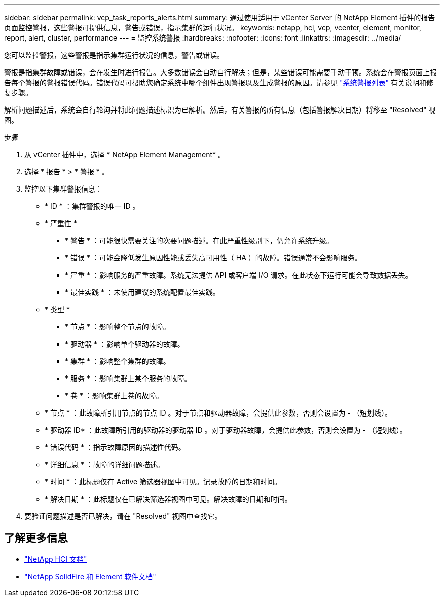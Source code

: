---
sidebar: sidebar 
permalink: vcp_task_reports_alerts.html 
summary: 通过使用适用于 vCenter Server 的 NetApp Element 插件的报告页面监控警报，这些警报可提供信息，警告或错误，指示集群的运行状况。 
keywords: netapp, hci, vcp, vcenter, element, monitor, report, alert, cluster, performance 
---
= 监控系统警报
:hardbreaks:
:nofooter: 
:icons: font
:linkattrs: 
:imagesdir: ../media/


[role="lead"]
您可以监控警报，这些警报是指示集群运行状况的信息，警告或错误。

警报是指集群故障或错误，会在发生时进行报告。大多数错误会自动自行解决；但是，某些错误可能需要手动干预。系统会在警报页面上报告每个警报的警报错误代码。错误代码可帮助您确定系统中哪个组件出现警报以及生成警报的原因。请参见 link:vcp_reference_reports_alert_errors.html["系统警报列表"] 有关说明和修复步骤。

解析问题描述后，系统会自行轮询并将此问题描述标识为已解析。然后，有关警报的所有信息（包括警报解决日期）将移至 "Resolved" 视图。

.步骤
. 从 vCenter 插件中，选择 * NetApp Element Management* 。
. 选择 * 报告 * > * 警报 * 。
. 监控以下集群警报信息：
+
** * ID * ：集群警报的唯一 ID 。
** * 严重性 *
+
*** * 警告 * ：可能很快需要关注的次要问题描述。在此严重性级别下，仍允许系统升级。
*** * 错误 * ：可能会降低发生原因性能或丢失高可用性（ HA ）的故障。错误通常不会影响服务。
*** * 严重 * ：影响服务的严重故障。系统无法提供 API 或客户端 I/O 请求。在此状态下运行可能会导致数据丢失。
*** * 最佳实践 * ：未使用建议的系统配置最佳实践。


** * 类型 *
+
*** * 节点 * ：影响整个节点的故障。
*** * 驱动器 * ：影响单个驱动器的故障。
*** * 集群 * ：影响整个集群的故障。
*** * 服务 * ：影响集群上某个服务的故障。
*** * 卷 * ：影响集群上卷的故障。


** * 节点 * ：此故障所引用节点的节点 ID 。对于节点和驱动器故障，会提供此参数，否则会设置为 - （短划线）。
** * 驱动器 ID* ：此故障所引用的驱动器的驱动器 ID 。对于驱动器故障，会提供此参数，否则会设置为 - （短划线）。
** * 错误代码 * ：指示故障原因的描述性代码。
** * 详细信息 * ：故障的详细问题描述。
** * 时间 * ：此标题仅在 Active 筛选器视图中可见。记录故障的日期和时间。
** * 解决日期 * ：此标题仅在已解决筛选器视图中可见。解决故障的日期和时间。


. 要验证问题描述是否已解决，请在 "Resolved" 视图中查找它。


[discrete]
== 了解更多信息

* https://docs.netapp.com/us-en/hci/index.html["NetApp HCI 文档"^]
* https://docs.netapp.com/sfe-122/topic/com.netapp.ndc.sfe-vers/GUID-B1944B0E-B335-4E0B-B9F1-E960BF32AE56.html["NetApp SolidFire 和 Element 软件文档"^]

